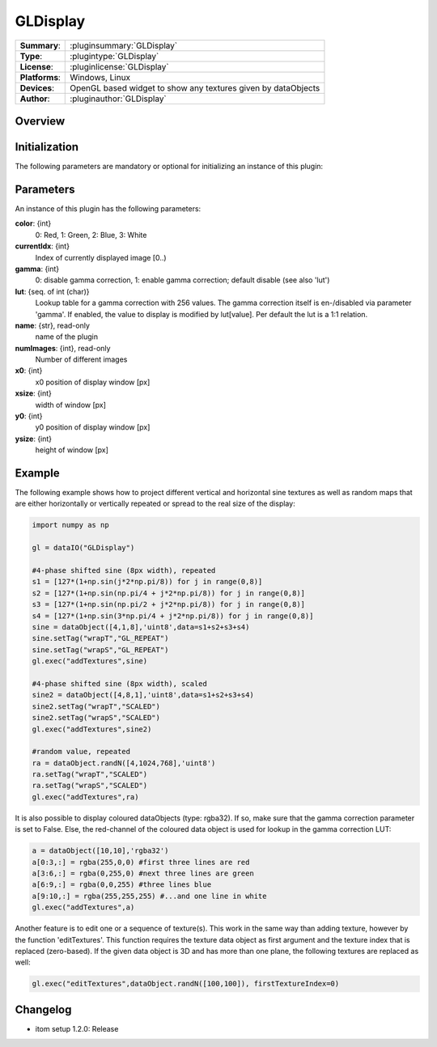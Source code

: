 ===================
 GLDisplay
===================

=============== ========================================================================================================
**Summary**:    :pluginsummary:`GLDisplay`
**Type**:       :plugintype:`GLDisplay`
**License**:    :pluginlicense:`GLDisplay`
**Platforms**:  Windows, Linux
**Devices**:    OpenGL based widget to show any textures given by dataObjects
**Author**:     :pluginauthor:`GLDisplay`
=============== ========================================================================================================

Overview
========

.. pluginsummaryextended::
    :plugin: GLDisplay

Initialization
==============

The following parameters are mandatory or optional for initializing an instance of this plugin:

    .. plugininitparams::
        :plugin: GLDisplay

Parameters
===========

An instance of this plugin has the following parameters:

**color**: {int}
    0: Red, 1: Green, 2: Blue, 3: White
**currentIdx**: {int}
    Index of currently displayed image [0..)
**gamma**: {int}
    0: disable gamma correction, 1: enable gamma correction; default disable (see also 'lut')
**lut**: {seq. of int (char)}
    Lookup table for a gamma correction with 256 values. The gamma correction itself is en-/disabled via parameter 'gamma'. If enabled, the value to display is modified by lut[value]. Per default the lut is a 1:1 relation.
**name**: {str}, read-only
    name of the plugin
**numImages**: {int}, read-only
    Number of different images
**x0**: {int}
    x0 position of display window [px]
**xsize**: {int}
    width of window [px]
**y0**: {int}
    y0 position of display window [px]
**ysize**: {int}
    height of window [px]

Example
========

The following example shows how to project different vertical and horizontal sine textures as well as random maps that
are either horizontally or vertically repeated or spread to the real size of the display:

.. code-block:: python

    import numpy as np

    gl = dataIO("GLDisplay")

    #4-phase shifted sine (8px width), repeated
    s1 = [127*(1+np.sin(j*2*np.pi/8)) for j in range(0,8)]
    s2 = [127*(1+np.sin(np.pi/4 + j*2*np.pi/8)) for j in range(0,8)]
    s3 = [127*(1+np.sin(np.pi/2 + j*2*np.pi/8)) for j in range(0,8)]
    s4 = [127*(1+np.sin(3*np.pi/4 + j*2*np.pi/8)) for j in range(0,8)]
    sine = dataObject([4,1,8],'uint8',data=s1+s2+s3+s4)
    sine.setTag("wrapT","GL_REPEAT")
    sine.setTag("wrapS","GL_REPEAT")
    gl.exec("addTextures",sine)

    #4-phase shifted sine (8px width), scaled
    sine2 = dataObject([4,8,1],'uint8',data=s1+s2+s3+s4)
    sine2.setTag("wrapT","SCALED")
    sine2.setTag("wrapS","SCALED")
    gl.exec("addTextures",sine2)

    #random value, repeated
    ra = dataObject.randN([4,1024,768],'uint8')
    ra.setTag("wrapT","SCALED")
    ra.setTag("wrapS","SCALED")
    gl.exec("addTextures",ra)

It is also possible to display coloured dataObjects (type: rgba32). If so, make sure that the gamma correction parameter is
set to False. Else, the red-channel of the coloured data object is used for lookup in the gamma correction LUT:

.. code-block:: python

    a = dataObject([10,10],'rgba32')
    a[0:3,:] = rgba(255,0,0) #first three lines are red
    a[3:6,:] = rgba(0,255,0) #next three lines are green
    a[6:9,:] = rgba(0,0,255) #three lines blue
    a[9:10,:] = rgba(255,255,255) #...and one line in white
    gl.exec("addTextures",a)

Another feature is to edit one or a sequence of texture(s). This work in the same way than adding texture, however by the
function 'editTextures'. This function requires the texture data object as first argument and the texture index that is replaced (zero-based).
If the given data object is 3D and has more than one plane, the following textures are replaced as well:

.. code-block:: python

    gl.exec("editTextures",dataObject.randN([100,100]), firstTextureIndex=0)


Changelog
==========

* itom setup 1.2.0: Release